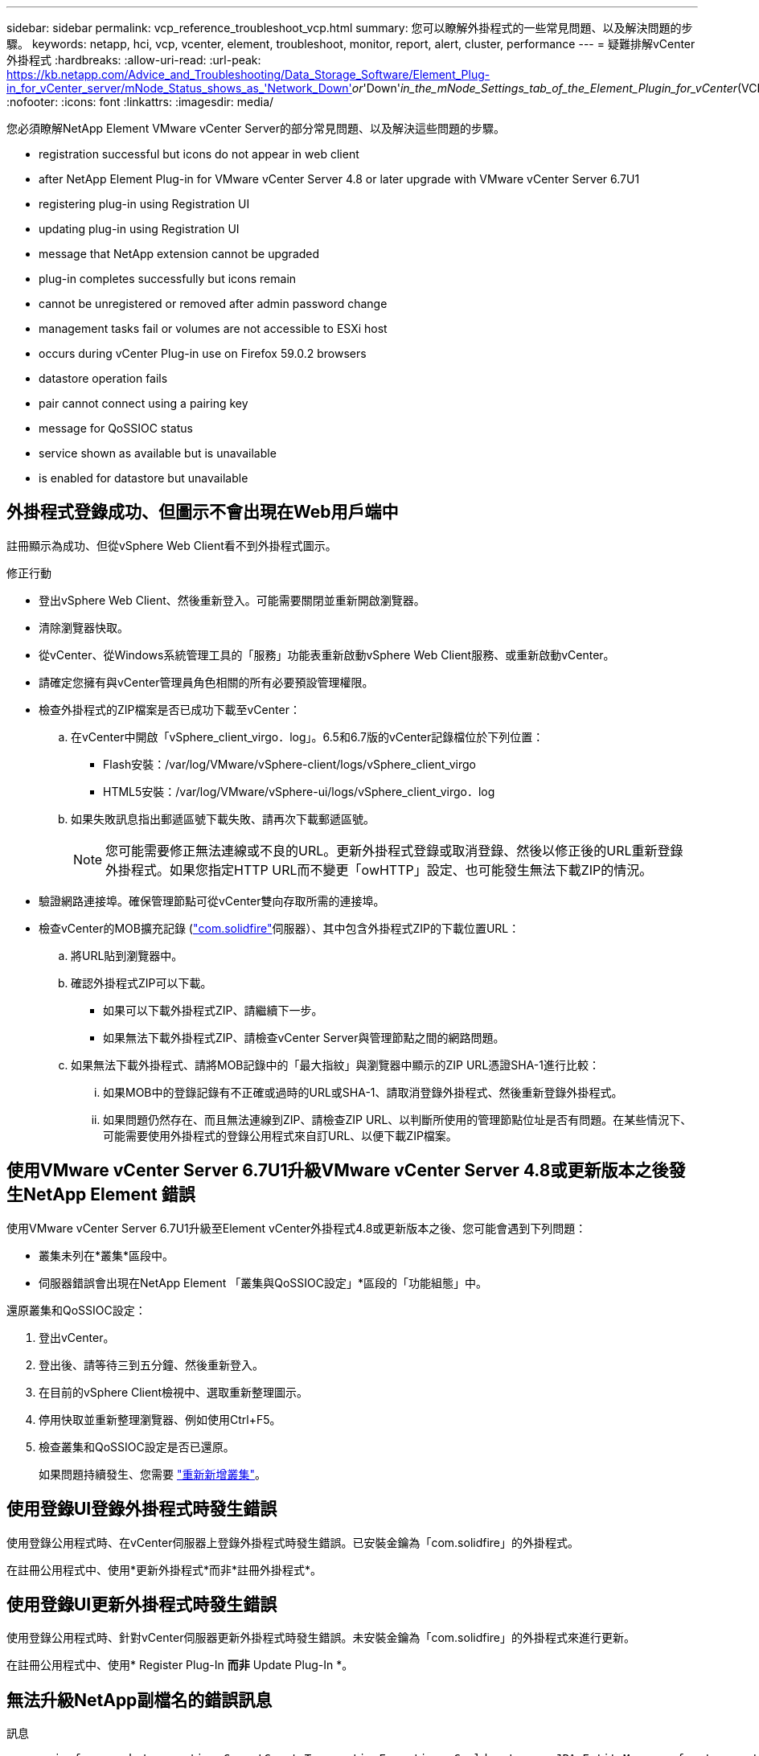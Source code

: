 ---
sidebar: sidebar 
permalink: vcp_reference_troubleshoot_vcp.html 
summary: 您可以瞭解外掛程式的一些常見問題、以及解決問題的步驟。 
keywords: netapp, hci, vcp, vcenter, element, troubleshoot, monitor, report, alert, cluster, performance 
---
= 疑難排解vCenter外掛程式
:hardbreaks:
:allow-uri-read: 
:url-peak: https://kb.netapp.com/Advice_and_Troubleshooting/Data_Storage_Software/Element_Plug-in_for_vCenter_server/mNode_Status_shows_as_'Network_Down'_or_'Down'_in_the_mNode_Settings_tab_of_the_Element_Plugin_for_vCenter_(VCP)
:nofooter: 
:icons: font
:linkattrs: 
:imagesdir: media/


[role="lead"]
您必須瞭解NetApp Element VMware vCenter Server的部分常見問題、以及解決這些問題的步驟。

*  registration successful but icons do not appear in web client
*  after NetApp Element Plug-in for VMware vCenter Server 4.8 or later upgrade with VMware vCenter Server 6.7U1
*  registering plug-in using Registration UI
*  updating plug-in using Registration UI
*  message that NetApp extension cannot be upgraded
*  plug-in completes successfully but icons remain
*  cannot be unregistered or removed after admin password change
*  management tasks fail or volumes are not accessible to ESXi host
*  occurs during vCenter Plug-in use on Firefox 59.0.2 browsers
*  datastore operation fails
*  pair cannot connect using a pairing key
*  message for QoSSIOC status
*  service shown as available but is unavailable
*  is enabled for datastore but unavailable




== 外掛程式登錄成功、但圖示不會出現在Web用戶端中

註冊顯示為成功、但從vSphere Web Client看不到外掛程式圖示。

.修正行動
* 登出vSphere Web Client、然後重新登入。可能需要關閉並重新開啟瀏覽器。
* 清除瀏覽器快取。
* 從vCenter、從Windows系統管理工具的「服務」功能表重新啟動vSphere Web Client服務、或重新啟動vCenter。
* 請確定您擁有與vCenter管理員角色相關的所有必要預設管理權限。
* 檢查外掛程式的ZIP檔案是否已成功下載至vCenter：
+
.. 在vCenter中開啟「vSphere_client_virgo．log」。6.5和6.7版的vCenter記錄檔位於下列位置：
+
*** Flash安裝：/var/log/VMware/vSphere-client/logs/vSphere_client_virgo
*** HTML5安裝：/var/log/VMware/vSphere-ui/logs/vSphere_client_virgo．log


.. 如果失敗訊息指出郵遞區號下載失敗、請再次下載郵遞區號。
+

NOTE: 您可能需要修正無法連線或不良的URL。更新外掛程式登錄或取消登錄、然後以修正後的URL重新登錄外掛程式。如果您指定HTTP URL而不變更「owHTTP」設定、也可能發生無法下載ZIP的情況。



* 驗證網路連接埠。確保管理節點可從vCenter雙向存取所需的連接埠。
* 檢查vCenter的MOB擴充記錄 (https://<vcenterIP>/mob/?moid=ExtensionManager&doPath=extensionList["com.solidfire"]伺服器）、其中包含外掛程式ZIP的下載位置URL：
+
.. 將URL貼到瀏覽器中。
.. 確認外掛程式ZIP可以下載。
+
*** 如果可以下載外掛程式ZIP、請繼續下一步。
*** 如果無法下載外掛程式ZIP、請檢查vCenter Server與管理節點之間的網路問題。


.. 如果無法下載外掛程式、請將MOB記錄中的「最大指紋」與瀏覽器中顯示的ZIP URL憑證SHA-1進行比較：
+
... 如果MOB中的登錄記錄有不正確或過時的URL或SHA-1、請取消登錄外掛程式、然後重新登錄外掛程式。
... 如果問題仍然存在、而且無法連線到ZIP、請檢查ZIP URL、以判斷所使用的管理節點位址是否有問題。在某些情況下、可能需要使用外掛程式的登錄公用程式來自訂URL、以便下載ZIP檔案。








== 使用VMware vCenter Server 6.7U1升級VMware vCenter Server 4.8或更新版本之後發生NetApp Element 錯誤

使用VMware vCenter Server 6.7U1升級至Element vCenter外掛程式4.8或更新版本之後、您可能會遇到下列問題：

* 叢集未列在*叢集*區段中。
* 伺服器錯誤會出現在NetApp Element 「叢集與QoSSIOC設定」*區段的「功能組態」中。


還原叢集和QoSSIOC設定：

. 登出vCenter。
. 登出後、請等待三到五分鐘、然後重新登入。
. 在目前的vSphere Client檢視中、選取重新整理圖示。
. 停用快取並重新整理瀏覽器、例如使用Ctrl+F5。
. 檢查叢集和QoSSIOC設定是否已還原。
+
如果問題持續發生、您需要 link:https://docs.netapp.com/us-en/vcp/vcp_task_getstarted.html#add-storage-clusters-for-use-with-the-plug-in["重新新增叢集"^]。





== 使用登錄UI登錄外掛程式時發生錯誤

使用登錄公用程式時、在vCenter伺服器上登錄外掛程式時發生錯誤。已安裝金鑰為「com.solidfire」的外掛程式。

在註冊公用程式中、使用*更新外掛程式*而非*註冊外掛程式*。



== 使用登錄UI更新外掛程式時發生錯誤

使用登錄公用程式時、針對vCenter伺服器更新外掛程式時發生錯誤。未安裝金鑰為「com.solidfire」的外掛程式來進行更新。

在註冊公用程式中、使用* Register Plug-In *而非* Update Plug-In *。



== 無法升級NetApp副檔名的錯誤訊息

.訊息
[listing]
----
org.springframework.transaction.CannotCreateTransactionException: Could not open JPA EntityManager for transaction; nested exception is javax.persistence.PersistenceException: org.hibernate.exception.GenericJDBCException: Could not open connection.
----
在從6.0版升級至6.5版的Windows vCenter Server期間、您會看到一則警告訊息、指出NetApp擴充功能無法升級、或無法與新的vCenter Server搭配使用。完成升級並登入vSphere Web Client之後、當您選取vCenter外掛程式擴充點時、就會發生錯誤。發生此錯誤的原因是儲存執行時間資料庫的目錄已從6.0版變更為6.5版。vCenter外掛程式無法建立執行時間所需的檔案。

.修正行動
. 取消註冊外掛程式。
. 移除外掛程式檔案。
. 重新啟動vCenter。
. 登錄外掛程式。
. 登入vSphere Web Client。




== 移除外掛程式成功完成、但仍有圖示

移除vCenter外掛程式套件檔案成功完成、但外掛程式圖示仍可在vSphere Web Client中看到。

登出vSphere Web Client、然後重新登入。可能需要關閉並重新開啟瀏覽器。如果登出vSphere Web Client無法解決問題、則可能需要重新啟動vCenter伺服器Web服務。此外、其他使用者可能也有現有的工作階段。所有使用者工作階段都必須關閉。



== 變更管理密碼後、無法取消註冊或移除外掛程式

變更用於登錄外掛程式之vCenter的管理密碼之後、就無法取消登錄或移除vCenter外掛程式。

若為外掛程式2.6、請前往vCenter外掛程式*登錄*/*取消登錄*頁面。按一下「*更新*」按鈕以變更vCenter IP位址、使用者ID和密碼。

若為外掛程式2.7或更新版本、請在外掛程式的mNode設定中更新vCenter管理員密碼。

對於外掛程式4.4或更新版本、請在外掛程式的QoSSIOC設定中更新vCenter管理員密碼。



== 外掛程式管理工作失敗、或ESXi主機無法存取磁碟區

建立、複製及共用資料存放區工作失敗、或ESXi主機無法存取磁碟區。

.修正行動
* 檢查ESXi主機上是否有軟體iSCSI HBA存在、以及是否已啟用該軟體、以進行資料存放區作業。
* 檢查磁碟區是否未刪除或指派給不正確的磁碟區存取群組。
* 檢查Volume存取群組的主機IQN是否正確。
* 檢查關聯的帳戶是否具有正確的CHAP設定。
* 檢查Volume狀態是否為作用中、Volume存取是否為「ReadWrite」、「512e」是否設為「true」。




== 在Firefox 59.0.2瀏覽器上使用vCenter外掛程式時發生故障

「名稱：http錯誤回應原始訊息：HTTP失敗回應 https://vc6/ui/solidfire-war-4.2.0-SNAPSHOT/rest/vsphere//servers:[] 500內部伺服器錯誤傳回訊息：伺服器錯誤。請再試一次、或聯絡NetApp支援部門

此問題發生於使用Firefox的vSphere HTML5 Web用戶端。vSphere Flash用戶端不受影響。

在瀏覽器URL中使用完整FQDN。VMware需要IP、簡短名稱和FQDN的完整轉送和反轉解析。



== 刪除資料存放區作業失敗

刪除資料存放區作業失敗。

檢查是否已從資料存放區刪除所有VM。您必須先從資料存放區刪除VM、然後才能刪除資料存放區。



== 叢集配對無法使用配對金鑰連線

使用配對金鑰進行叢集配對時發生連線錯誤。「*建立叢集配對*」對話方塊中的錯誤訊息表示沒有通往主機的路由。

手動刪除在本機叢集上建立的未設定叢集配對程序、然後再次執行叢集配對。



== QoSSIOC狀態的錯誤訊息

外掛程式的QoSSIOC狀態會顯示警告圖示和錯誤訊息。

.修正行動
* 「無法到達IP位址」：IP位址無效或未收到任何回應。確認位址正確、管理節點已上線且可供使用。
* 「無法通訊」：可以連線到IP位址、但無法呼叫該位址。這可能表示QoSSIOC服務未在指定的位址執行、或防火牆可能會封鎖流量。
* 「無法連線至SIOC服務」：在管理節點上的「/opt/sidfire/sioc/data/logs/」（舊管理節點上的「/var/log/log」或「/var/log/solidfire/」）中開啟「shIO.log」、以驗證SIOC服務是否已成功啟動。SIOC服務啟動可能需要50秒以上。如果服務未成功啟動、請再試一次。




== QoSSIOC服務顯示為可用但無法使用

QoSSIOC服務設定顯示為「UP」、但QoSSIOC無法使用。

在「還原組態」擴充點的「* QoSSIOC設定*」索引標籤NetApp Element 中、按一下「重新整理」按鈕。視需要更新IP位址或使用者驗證資訊。



== QoSSIOC已啟用資料存放區、但無法使用

已啟用資料存放區的QoSSIOC、但QoSSIOC無法使用。

檢查資料存放區是否已啟用VMware SIOC：

. 在管理節點上的「/opt/sidfire/sioc/data/logs/」中開啟「sho.log」（在較舊的管理節點上為「/var/log」或「/var/log/solidfire/」）。
. 搜尋此文字：
+
[listing]
----
SIOC is not enabled
----
. 請參閱 https://kb.netapp.com/Advice_and_Troubleshooting/Data_Storage_Software/Element_Plug-in_for_vCenter_server/mNode_Status_shows_as_'Network_Down'_or_'Down'_in_the_mNode_Settings_tab_of_the_Element_Plugin_for_vCenter_(VCP)["本文"] 針對您的問題採取的修正行動。

